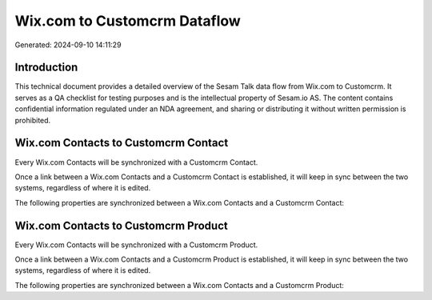 =============================
Wix.com to Customcrm Dataflow
=============================

Generated: 2024-09-10 14:11:29

Introduction
------------

This technical document provides a detailed overview of the Sesam Talk data flow from Wix.com to Customcrm. It serves as a QA checklist for testing purposes and is the intellectual property of Sesam.io AS. The content contains confidential information regulated under an NDA agreement, and sharing or distributing it without written permission is prohibited.

Wix.com Contacts to Customcrm Contact
-------------------------------------
Every Wix.com Contacts will be synchronized with a Customcrm Contact.

Once a link between a Wix.com Contacts and a Customcrm Contact is established, it will keep in sync between the two systems, regardless of where it is edited.

The following properties are synchronized between a Wix.com Contacts and a Customcrm Contact:

.. list-table::
   :header-rows: 1

   * - Wix.com Contacts Property
     - Customcrm Contact Property
     - Customcrm Data Type


Wix.com Contacts to Customcrm Product
-------------------------------------
Every Wix.com Contacts will be synchronized with a Customcrm Product.

Once a link between a Wix.com Contacts and a Customcrm Product is established, it will keep in sync between the two systems, regardless of where it is edited.

The following properties are synchronized between a Wix.com Contacts and a Customcrm Product:

.. list-table::
   :header-rows: 1

   * - Wix.com Contacts Property
     - Customcrm Product Property
     - Customcrm Data Type


